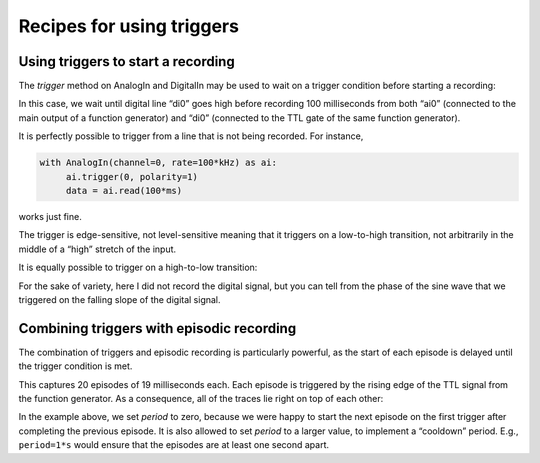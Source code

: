 .. _cookbook-trig:

Recipes for using triggers
==========================

Using triggers to start a recording
-----------------------------------

The *trigger* method on AnalogIn and DigitalIn may be used to wait on
a trigger condition before starting a recording:

.. literalinclude :: _static/code/cookbook/recipe_trig1a.py

In this case, we wait until digital line “di0” goes high before
recording 100 milliseconds from both “ai0” (connected to the main
output of a function generator) and “di0” (connected to the TTL gate
of the same function generator).

.. image:: _static/imgs/cookbook/recipe_trig1a.png
   :width: 500
   :align: center

It is perfectly possible to trigger from a line that is not being
recorded. For instance,

.. code-block::
   
    with AnalogIn(channel=0, rate=100*kHz) as ai:
         ai.trigger(0, polarity=1)
         data = ai.read(100*ms)

works just fine.

The trigger is edge-sensitive, not level-sensitive meaning that it
triggers on a low-to-high transition, not arbitrarily in the middle of
a “high” stretch of the input.

It is equally possible to trigger on a high-to-low transition:

.. literalinclude :: _static/code/cookbook/recipe_trig1b.py

.. image:: _static/imgs/cookbook/recipe_trig1b.png
   :width: 500
   :align: center

For the sake of variety, here I did not record the digital signal, but
you can tell from the phase of the sine wave that we triggered on the
falling slope of the digital signal.


Combining triggers with episodic recording
------------------------------------------

The combination of triggers and episodic recording is particularly
powerful, as the start of each episode is delayed until the trigger
condition is met.

.. literalinclude :: _static/code/cookbook/recipe_trig1c.py

This captures 20 episodes of 19 milliseconds each. Each episode is
triggered by the rising edge of the TTL signal from the function
generator. As a consequence, all of the traces lie right on top of
each other:

.. image:: _static/imgs/cookbook/recipe_trig1c.png
   :width: 500
   :align: center

In the example above, we set *period* to zero, because we were happy
to start the next episode on the first trigger after completing the
previous episode. It is also allowed to set *period* to a larger
value, to implement a “cooldown” period. E.g., ``period=1*s`` would
ensure that the episodes are at least one second apart.
